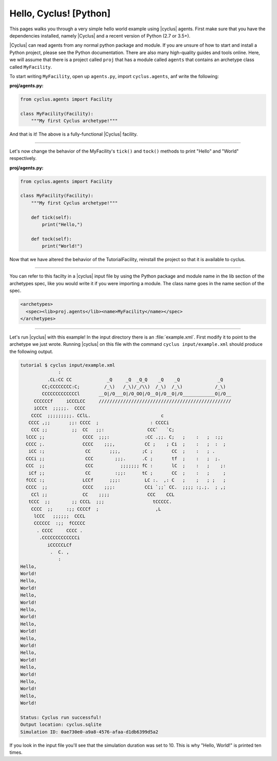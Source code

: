 .. _hello_world:

Hello, Cyclus! [Python]
=======================
This pages walks you through a very simple hello world example using
|cyclus| agents.  First make sure that you have the dependencies installed,
namely |Cyclus| and a recent version of Python (2.7 or 3.5+).

|Cyclus| can read agents from any normal python package and module. If you are unsure of
how to start and install a Python project, please see the Python documentation. There are
also many high-quality guides and tools online. Here, we will assume that there is a
project called ``proj`` that has a module called ``agents`` that contains an archetype
class called ``MyFacility``.

To start writing ``MyFacility``, open up ``agents.py``, import ``cyclus.agents``,
anf write the following:

**proj/agents.py:**

.. code-block:: Python

    from cyclus.agents import Facility

    class MyFacility(Facility):
        """My first Cyclus archetype!"""


And that is it! The above is a fully-functional |Cyclus| facility.

------------

Let's now change the behavior of the MyFacility's ``tick()`` and
``tock()`` methods to print "Hello" and "World" respectively.

**proj/agents.py:**

.. code-block:: Python

    from cyclus.agents import Facility

    class MyFacility(Facility):
        """My first Cyclus archetype!"""

        def tick(self):
            print("Hello,")

        def tock(self):
            print("World!")


Now that we have altered the behavior of the TutorialFacility, reinstall the project
so that it is available to cyclus.

------------

You can refer to this facilty in a |cyclus| input file by using the Python package and
module name in the lib section of the archetypes spec, like you would write it if you
were importing a module.  The class name goes in the
name section of the spec.

.. code-block:: xml

    <archetypes>
      <spec><lib>proj.agents</lib><name>MyFacility</name></spec>
    </archetypes>

------------

Let's run |cyclus| with this example! In the input directory there is
an :file:`example.xml`. First modify it to point to the archetype we just wrote.
Running |cyclus| on this file with the command
``cyclus input/example.xml`` should produce the following output.

.. code-block:: bash

    tutorial $ cyclus input/example.xml
                  :
              .CL:CC CC             _Q     _Q  _Q_Q    _Q    _Q              _Q
            CC;CCCCCCCC:C;         /_\)   /_\)/_/\\)  /_\)  /_\)            /_\)
            CCCCCCCCCCCCCl       __O|/O___O|/O_OO|/O__O|/O__O|/O____________O|/O__
         CCCCCCf     iCCCLCC     /////////////////////////////////////////////////
         iCCCt  ;;;;;.  CCCC
        CCCC  ;;;;;;;;;. CClL.                          c
       CCCC ,;;       ;;: CCCC  ;                   : CCCCi
        CCC ;;         ;;  CC   ;;:                CCC`   `C;
      lCCC ;;              CCCC  ;;;:             :CC .;;. C;   ;    :   ;  :;;
      CCCC ;.              CCCC    ;;;,           CC ;    ; Ci  ;    :   ;  :  ;
       iCC :;               CC       ;;;,        ;C ;       CC  ;    :   ; .
      CCCi ;;               CCC        ;;;.      .C ;       tf  ;    :   ;  ;.
      CCC  ;;               CCC          ;;;;;;; fC :       lC  ;    :   ;    ;:
       iCf ;;               CC         :;;:      tC ;       CC  ;    :   ;     ;
      fCCC :;              LCCf      ;;;:         LC :.  ,: C   ;    ;   ; ;   ;
      CCCC  ;;             CCCC    ;;;:           CCi `;;` CC.  ;;;; :;.;.  ; ,;
        CCl ;;             CC    ;;;;              CCC    CCL
       tCCC  ;;        ;; CCCL  ;;;                  tCCCCC.
        CCCC  ;;     :;; CCCCf  ;                     ,L
         lCCC   ;;;;;;  CCCL
         CCCCCC  :;;  fCCCCC
          . CCCC     CCCC .
           .CCCCCCCCCCCCCi
              iCCCCCLCf
               .  C. ,
                  :
    Hello,
    World!
    Hello,
    World!
    Hello,
    World!
    Hello,
    World!
    Hello,
    World!
    Hello,
    World!
    Hello,
    World!
    Hello,
    World!
    Hello,
    World!
    Hello,
    World!

    Status: Cyclus run successful!
    Output location: cyclus.sqlite
    Simulation ID: 0ae730e0-a9a8-4576-afaa-d1db6399d5a2

If you look in the input file you'll see that the simulation duration was set
to 10.  This is why "Hello, World!" is printed ten times.
